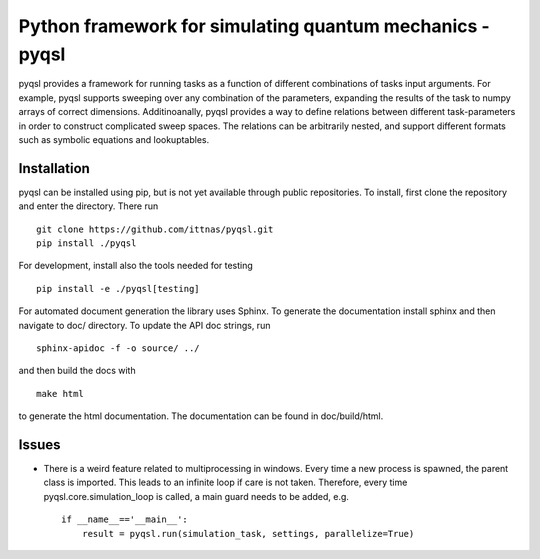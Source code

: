 Python framework for simulating quantum mechanics - pyqsl
=========================================================
pyqsl provides a framework for running tasks as a function of different combinations of tasks input arguments. For example, pyqsl supports sweeping over
any combination of the parameters, expanding the results of the task to numpy arrays of correct dimensions. Additinoanally, pyqsl provides a way to
define relations between different task-parameters in order to construct complicated sweep spaces. The relations can be arbitrarily nested, and support
different formats such as symbolic equations and lookuptables.

Installation
------------
pyqsl can be installed using pip, but is not yet available through public repositories. To install, first clone the repository and enter the directory. There run ::

  git clone https://github.com/ittnas/pyqsl.git
  pip install ./pyqsl

For development, install also the tools needed for testing ::

  pip install -e ./pyqsl[testing]

For automated document generation the library uses Sphinx. To generate the documentation install sphinx and then navigate to doc/ directory. To update the API doc strings, run ::

  sphinx-apidoc -f -o source/ ../

and then build the docs with ::

  make html

to generate the html documentation. The documentation can be found in doc/build/html.


Issues
------
* There is a weird feature related to multiprocessing in windows. Every time a new process is spawned, the parent class is imported. This leads to an infinite loop if care is not taken. Therefore, every time pyqsl.core.simulation_loop is called, a main guard needs to be added, e.g. ::

    if __name__=='__main__':
        result = pyqsl.run(simulation_task, settings, parallelize=True)
